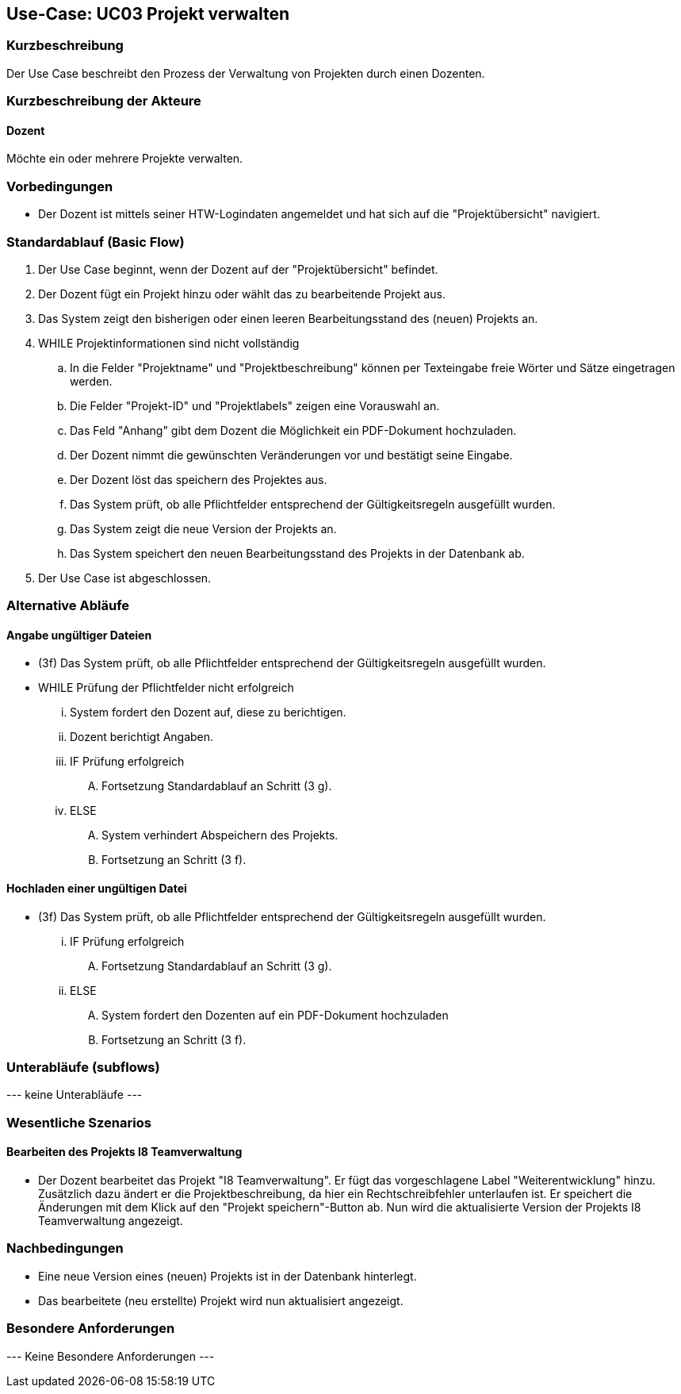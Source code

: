 //Nutzen Sie dieses Template als Grundlage für die Spezifikation *einzelner* Use-Cases. Diese lassen sich dann per Include in das Use-Case Model Dokument einbinden (siehe Beispiel dort).

== Use-Case: UC03 Projekt verwalten

=== Kurzbeschreibung
Der Use Case beschreibt den Prozess der Verwaltung von Projekten durch einen Dozenten.

=== Kurzbeschreibung der Akteure

==== Dozent
Möchte ein oder mehrere Projekte verwalten.

=== Vorbedingungen
//Vorbedingungen müssen erfüllt, damit der Use Case beginnen kann, z.B. Benutzer ist angemeldet, Warenkorb ist nicht leer...

* Der Dozent ist mittels seiner HTW-Logindaten angemeldet und hat sich auf die "Projektübersicht" navigiert.

=== Standardablauf (Basic Flow)
//Der Standardablauf definiert die Schritte für den Erfolgsfall ("Happy Path")

. Der Use Case beginnt, wenn der Dozent auf der "Projektübersicht" befindet.
. Der Dozent fügt ein Projekt hinzu oder wählt das zu bearbeitende Projekt aus.
. Das System zeigt den bisherigen oder einen leeren Bearbeitungsstand des (neuen) Projekts an.
. WHILE Projektinformationen sind nicht vollständig
.. In die Felder "Projektname" und "Projektbeschreibung" können per Texteingabe freie Wörter und Sätze eingetragen werden.
.. Die Felder "Projekt-ID" und "Projektlabels" zeigen eine Vorauswahl an.
.. Das Feld "Anhang" gibt dem Dozent die Möglichkeit ein PDF-Dokument hochzuladen.
.. Der Dozent nimmt die gewünschten Veränderungen vor und bestätigt seine Eingabe.
.. Der Dozent löst das speichern des Projektes aus.
.. Das System prüft, ob alle Pflichtfelder entsprechend der Gültigkeitsregeln ausgefüllt wurden.
.. Das System zeigt die neue Version der Projekts an.
.. Das System speichert den neuen Bearbeitungsstand des Projekts in der Datenbank ab.
. Der Use Case ist abgeschlossen.

=== Alternative Abläufe
//Nutzen Sie alternative Abläufe für Fehlerfälle, Ausnahmen und Erweiterungen zum Standardablauf

==== Angabe ungültiger Dateien
* (3f) Das System prüft, ob alle Pflichtfelder entsprechend der Gültigkeitsregeln ausgefüllt wurden.
* WHILE Prüfung der Pflichtfelder nicht erfolgreich
... System fordert den Dozent auf, diese zu berichtigen.
... Dozent berichtigt Angaben.
... IF Prüfung erfolgreich
.... Fortsetzung Standardablauf an Schritt (3 g).
... ELSE
.... System verhindert Abspeichern des Projekts.
.... Fortsetzung an Schritt (3 f).

==== Hochladen einer ungültigen Datei
* (3f) Das System prüft, ob alle Pflichtfelder entsprechend der Gültigkeitsregeln ausgefüllt wurden.
... IF Prüfung erfolgreich
.... Fortsetzung Standardablauf an Schritt (3 g).
... ELSE
.... System fordert den Dozenten auf ein PDF-Dokument hochzuladen
.... Fortsetzung an Schritt (3 f).

=== Unterabläufe (subflows)

--- keine Unterabläufe ---

=== Wesentliche Szenarios
//Szenarios sind konkrete Instanzen eines Use Case, d.h. mit einem konkreten Akteur und einem konkreten Durchlauf der o.g. Flows. Szenarios können als Vorstufe für die Entwicklung von Flows und/oder zu deren Validierung verwendet werden.

==== Bearbeiten des Projekts I8 Teamverwaltung
* Der Dozent bearbeitet das Projekt "I8 Teamverwaltung". Er fügt das vorgeschlagene Label "Weiterentwicklung" hinzu. Zusätzlich dazu ändert er die Projektbeschreibung, da hier ein Rechtschreibfehler unterlaufen ist. Er speichert die Änderungen mit dem Klick auf den "Projekt speichern"-Button ab. Nun wird die aktualisierte Version der Projekts I8 Teamverwaltung angezeigt.

=== Nachbedingungen
//Nachbedingungen beschreiben das Ergebnis des Use Case, z.B. einen bestimmten Systemzustand.

* Eine neue Version eines (neuen) Projekts ist in der Datenbank hinterlegt.
* Das bearbeitete (neu erstellte) Projekt wird nun aktualisiert angezeigt.

=== Besondere Anforderungen
//Besondere Anforderungen können sich auf nicht-funktionale Anforderungen wie z.B. einzuhaltende Standards, Qualitätsanforderungen oder Anforderungen an die Benutzeroberfläche beziehen.

--- Keine Besondere Anforderungen ---
